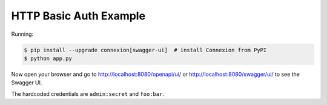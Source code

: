 =======================
HTTP Basic Auth Example
=======================

Running:

.. code-block:: bash

    $ pip install --upgrade connexion[swagger-ui]  # install Connexion from PyPI
    $ python app.py

Now open your browser and go to http://localhost:8080/openapi/ui/ or
http://localhost:8080/swagger/ui/ to see the Swagger UI.

The hardcoded credentials are ``admin:secret`` and ``foo:bar``.
